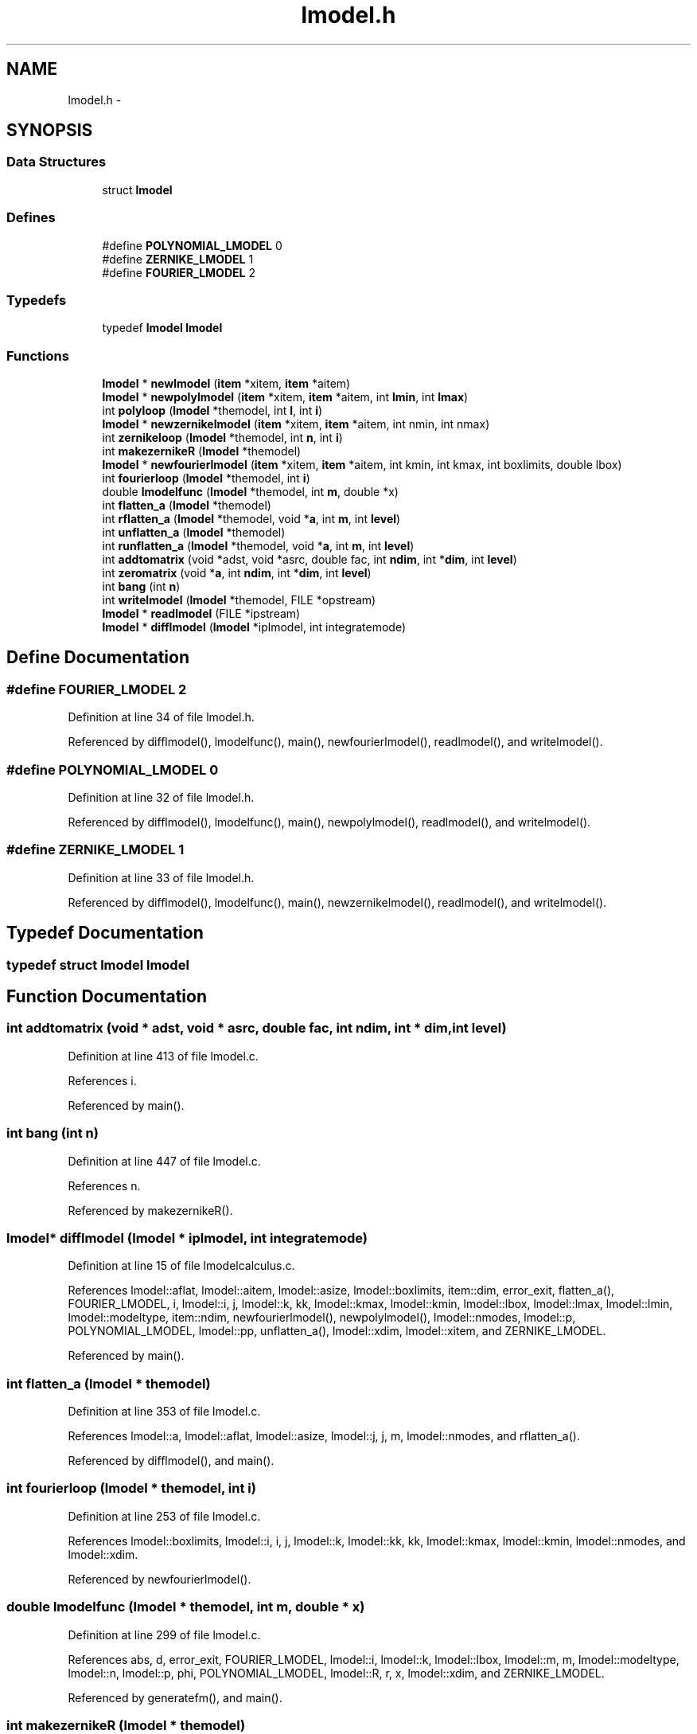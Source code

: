 .TH "lmodel.h" 3 "23 Dec 2003" "imcat" \" -*- nroff -*-
.ad l
.nh
.SH NAME
lmodel.h \- 
.SH SYNOPSIS
.br
.PP
.SS "Data Structures"

.in +1c
.ti -1c
.RI "struct \fBlmodel\fP"
.br
.in -1c
.SS "Defines"

.in +1c
.ti -1c
.RI "#define \fBPOLYNOMIAL_LMODEL\fP   0"
.br
.ti -1c
.RI "#define \fBZERNIKE_LMODEL\fP   1"
.br
.ti -1c
.RI "#define \fBFOURIER_LMODEL\fP   2"
.br
.in -1c
.SS "Typedefs"

.in +1c
.ti -1c
.RI "typedef \fBlmodel\fP \fBlmodel\fP"
.br
.in -1c
.SS "Functions"

.in +1c
.ti -1c
.RI "\fBlmodel\fP * \fBnewlmodel\fP (\fBitem\fP *xitem, \fBitem\fP *aitem)"
.br
.ti -1c
.RI "\fBlmodel\fP * \fBnewpolylmodel\fP (\fBitem\fP *xitem, \fBitem\fP *aitem, int \fBlmin\fP, int \fBlmax\fP)"
.br
.ti -1c
.RI "int \fBpolyloop\fP (\fBlmodel\fP *themodel, int \fBl\fP, int \fBi\fP)"
.br
.ti -1c
.RI "\fBlmodel\fP * \fBnewzernikelmodel\fP (\fBitem\fP *xitem, \fBitem\fP *aitem, int nmin, int nmax)"
.br
.ti -1c
.RI "int \fBzernikeloop\fP (\fBlmodel\fP *themodel, int \fBn\fP, int \fBi\fP)"
.br
.ti -1c
.RI "int \fBmakezernikeR\fP (\fBlmodel\fP *themodel)"
.br
.ti -1c
.RI "\fBlmodel\fP * \fBnewfourierlmodel\fP (\fBitem\fP *xitem, \fBitem\fP *aitem, int kmin, int kmax, int boxlimits, double lbox)"
.br
.ti -1c
.RI "int \fBfourierloop\fP (\fBlmodel\fP *themodel, int \fBi\fP)"
.br
.ti -1c
.RI "double \fBlmodelfunc\fP (\fBlmodel\fP *themodel, int \fBm\fP, double *x)"
.br
.ti -1c
.RI "int \fBflatten_a\fP (\fBlmodel\fP *themodel)"
.br
.ti -1c
.RI "int \fBrflatten_a\fP (\fBlmodel\fP *themodel, void *\fBa\fP, int \fBm\fP, int \fBlevel\fP)"
.br
.ti -1c
.RI "int \fBunflatten_a\fP (\fBlmodel\fP *themodel)"
.br
.ti -1c
.RI "int \fBrunflatten_a\fP (\fBlmodel\fP *themodel, void *\fBa\fP, int \fBm\fP, int \fBlevel\fP)"
.br
.ti -1c
.RI "int \fBaddtomatrix\fP (void *adst, void *asrc, double fac, int \fBndim\fP, int *\fBdim\fP, int \fBlevel\fP)"
.br
.ti -1c
.RI "int \fBzeromatrix\fP (void *\fBa\fP, int \fBndim\fP, int *\fBdim\fP, int \fBlevel\fP)"
.br
.ti -1c
.RI "int \fBbang\fP (int \fBn\fP)"
.br
.ti -1c
.RI "int \fBwritelmodel\fP (\fBlmodel\fP *themodel, FILE *opstream)"
.br
.ti -1c
.RI "\fBlmodel\fP * \fBreadlmodel\fP (FILE *ipstream)"
.br
.ti -1c
.RI "\fBlmodel\fP * \fBdifflmodel\fP (\fBlmodel\fP *iplmodel, int integratemode)"
.br
.in -1c
.SH "Define Documentation"
.PP 
.SS "#define FOURIER_LMODEL   2"
.PP
Definition at line 34 of file lmodel.h.
.PP
Referenced by difflmodel(), lmodelfunc(), main(), newfourierlmodel(), readlmodel(), and writelmodel().
.SS "#define POLYNOMIAL_LMODEL   0"
.PP
Definition at line 32 of file lmodel.h.
.PP
Referenced by difflmodel(), lmodelfunc(), main(), newpolylmodel(), readlmodel(), and writelmodel().
.SS "#define ZERNIKE_LMODEL   1"
.PP
Definition at line 33 of file lmodel.h.
.PP
Referenced by difflmodel(), lmodelfunc(), main(), newzernikelmodel(), readlmodel(), and writelmodel().
.SH "Typedef Documentation"
.PP 
.SS "typedef struct \fBlmodel\fP  \fBlmodel\fP"
.PP
.SH "Function Documentation"
.PP 
.SS "int addtomatrix (void * adst, void * asrc, double fac, int ndim, int * dim, int level)"
.PP
Definition at line 413 of file lmodel.c.
.PP
References i.
.PP
Referenced by main().
.SS "int bang (int n)"
.PP
Definition at line 447 of file lmodel.c.
.PP
References n.
.PP
Referenced by makezernikeR().
.SS "\fBlmodel\fP* difflmodel (\fBlmodel\fP * iplmodel, int integratemode)"
.PP
Definition at line 15 of file lmodelcalculus.c.
.PP
References lmodel::aflat, lmodel::aitem, lmodel::asize, lmodel::boxlimits, item::dim, error_exit, flatten_a(), FOURIER_LMODEL, i, lmodel::i, j, lmodel::k, kk, lmodel::kmax, lmodel::kmin, lmodel::lbox, lmodel::lmax, lmodel::lmin, lmodel::modeltype, item::ndim, newfourierlmodel(), newpolylmodel(), lmodel::nmodes, lmodel::p, POLYNOMIAL_LMODEL, lmodel::pp, unflatten_a(), lmodel::xdim, lmodel::xitem, and ZERNIKE_LMODEL.
.PP
Referenced by main().
.SS "int flatten_a (\fBlmodel\fP * themodel)"
.PP
Definition at line 353 of file lmodel.c.
.PP
References lmodel::a, lmodel::aflat, lmodel::asize, lmodel::j, j, m, lmodel::nmodes, and rflatten_a().
.PP
Referenced by difflmodel(), and main().
.SS "int fourierloop (\fBlmodel\fP * themodel, int i)"
.PP
Definition at line 253 of file lmodel.c.
.PP
References lmodel::boxlimits, lmodel::i, i, j, lmodel::k, lmodel::kk, kk, lmodel::kmax, lmodel::kmin, lmodel::nmodes, and lmodel::xdim.
.PP
Referenced by newfourierlmodel().
.SS "double lmodelfunc (\fBlmodel\fP * themodel, int m, double * x)"
.PP
Definition at line 299 of file lmodel.c.
.PP
References abs, d, error_exit, FOURIER_LMODEL, lmodel::i, lmodel::k, lmodel::lbox, lmodel::m, m, lmodel::modeltype, lmodel::n, lmodel::p, phi, POLYNOMIAL_LMODEL, lmodel::R, r, x, lmodel::xdim, and ZERNIKE_LMODEL.
.PP
Referenced by generatefm(), and main().
.SS "int makezernikeR (\fBlmodel\fP * themodel)"
.PP
Definition at line 187 of file lmodel.c.
.PP
References abs, bang(), lmodel::m, m, lmodel::n, n, lmodel::nmodes, and lmodel::R.
.PP
Referenced by newzernikelmodel(), and readlmodel().
.SS "\fBlmodel\fP* newfourierlmodel (\fBitem\fP * xitem, \fBitem\fP * aitem, int kmin, int kmax, int boxlimits, double lbox)"
.PP
Definition at line 208 of file lmodel.c.
.PP
References lmodel::a, lmodel::aitem, allocitemcontents(), lmodel::boxlimits, FOURIER_LMODEL, fourierloop(), lmodel::i, lmodel::k, lmodel::kk, lmodel::kmax, lmodel::kmin, lmodel::lbox, m, lmodel::modeltype, newlmodel(), lmodel::nmodes, and lmodel::xdim.
.PP
Referenced by difflmodel(), and main().
.SS "\fBlmodel\fP* newlmodel (\fBitem\fP * xitem, \fBitem\fP * aitem)"
.PP
Definition at line 13 of file lmodel.c.
.PP
References lmodel::aitem, lmodel::aname, lmodel::asize, lmodel::cat, d, item::dim, error_exit, item::itype, item::name, item::ndim, NUM_TYPE, lmodel::xdim, lmodel::xitem, lmodel::xname, and lmodel::xorigin.
.PP
Referenced by newfourierlmodel(), newpolylmodel(), newzernikelmodel(), and readlmodel().
.SS "\fBlmodel\fP* newpolylmodel (\fBitem\fP * xitem, \fBitem\fP * aitem, int lmin, int lmax)"
.PP
Definition at line 56 of file lmodel.c.
.PP
References lmodel::a, lmodel::aitem, allocitemcontents(), d, lmodel::l, l, lmodel::lmax, lmodel::lmin, m, lmodel::modeltype, newlmodel(), lmodel::nmodes, lmodel::p, polyloop(), POLYNOMIAL_LMODEL, lmodel::pp, and lmodel::xdim.
.PP
Referenced by difflmodel(), and main().
.SS "\fBlmodel\fP* newzernikelmodel (\fBitem\fP * xitem, \fBitem\fP * aitem, int nmin, int nmax)"
.PP
Definition at line 135 of file lmodel.c.
.PP
References lmodel::a, lmodel::aitem, allocitemcontents(), item::dim, error_exit, lmodel::m, m, makezernikeR(), lmodel::modeltype, lmodel::n, n, item::ndim, newlmodel(), lmodel::nmax, lmodel::nmin, lmodel::nmodes, and ZERNIKE_LMODEL.
.PP
Referenced by main().
.SS "int polyloop (\fBlmodel\fP * themodel, int l, int i)"
.PP
Definition at line 105 of file lmodel.c.
.PP
References i, j, lmodel::l, l, lmodel::nmodes, lmodel::p, lmodel::pp, and lmodel::xdim.
.PP
Referenced by newpolylmodel().
.SS "\fBlmodel\fP* readlmodel (FILE * ipstream)"
.PP
Definition at line 141 of file lmodelio.c.
.PP
References lmodel::a, abs, item::addr, object::addrlist, allocobjectcontents(), lmodel::boxlimits, lmodel::cat, copyheaderinfo(), lmodel::covar, d, item::dim, error_exit, FOURIER_LMODEL, getheaderitem(), getheaderitemaddress(), getobjectitem(), getobjectitemindex(), lmodel::hascovar, lmodel::hasxorigin, lmodel::i, cathead::itemlist, item::itype, lmodel::k, lmodel::kmax, lmodel::kmin, lmodel::l, lmodel::lbox, ll, lmodel::lmax, lmodel::lmin, m, lmodel::m, makezernikeR(), lmodel::modeltype, lmodel::n, item::name, item::ndim, newitem(), newlmodel(), newobject(), object::next, lmodel::nmax, lmodel::nmin, nmodes, lmodel::nmodes, NUM_TYPE, lmodel::p, POLYNOMIAL_LMODEL, readcathead(), readobject(), setcatipf(), lmodel::xorigin, and ZERNIKE_LMODEL.
.PP
Referenced by main().
.SS "int rflatten_a (\fBlmodel\fP * themodel, void * a, int m, int level)"
.PP
Definition at line 370 of file lmodel.c.
.PP
References a, lmodel::aflat, lmodel::aitem, i, lmodel::j, and m.
.PP
Referenced by flatten_a().
.SS "int runflatten_a (\fBlmodel\fP * themodel, void * a, int m, int level)"
.PP
Definition at line 396 of file lmodel.c.
.PP
References a, lmodel::aflat, lmodel::aitem, i, lmodel::j, and m.
.PP
Referenced by unflatten_a().
.SS "int unflatten_a (\fBlmodel\fP * themodel)"
.PP
Definition at line 385 of file lmodel.c.
.PP
References lmodel::a, lmodel::j, m, lmodel::nmodes, and runflatten_a().
.PP
Referenced by difflmodel(), and main().
.SS "int writelmodel (\fBlmodel\fP * themodel, FILE * opstream)"
.PP
Definition at line 15 of file lmodelio.c.
.PP
References lmodel::a, addobjectitem(), item::addr, lmodel::aitem, allocitemcontents(), lmodel::aname, lmodel::boxlimits, lmodel::cat, lmodel::covar, d, error_exit, FOURIER_LMODEL, lmodel::hascovar, lmodel::hasxorigin, lmodel::i, install1numericheaderitem(), install1textheaderitem(), installitem(), lmodel::k, lmodel::kmax, lmodel::kmin, lmodel::l, lmodel::lbox, lmodel::lmax, lmodel::lmin, m, lmodel::m, lmodel::modeltype, lmodel::n, newitem(), lmodel::nmax, lmodel::nmin, lmodel::nmodes, NUM_TYPE, lmodel::p, POLYNOMIAL_LMODEL, setcatopf(), TEXT_TYPE, writecathead(), writeitem(), lmodel::xdim, lmodel::xname, lmodel::xorigin, and ZERNIKE_LMODEL.
.PP
Referenced by main().
.SS "int zernikeloop (\fBlmodel\fP * themodel, int n, int i)"
.PP
.SS "int zeromatrix (void * a, int ndim, int * dim, int level)"
.PP
Definition at line 430 of file lmodel.c.
.PP
References a, and i.
.PP
Referenced by main().
.SH "Author"
.PP 
Generated automatically by Doxygen for imcat from the source code.
